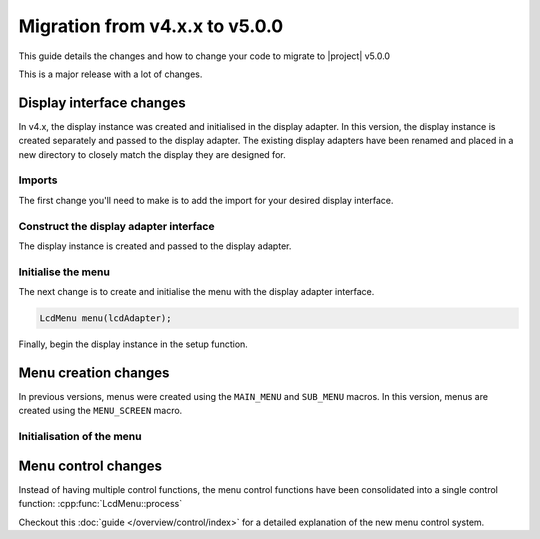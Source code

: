 Migration from v4.x.x to v5.0.0
-------------------------------

This guide details the changes and how to change your code to migrate to |project| v5.0.0

This is a major release with a lot of changes.

Display interface changes
^^^^^^^^^^^^^^^^^^^^^^^^^

In v4.x, the display instance was created and initialised in the display adapter.
In this version, the display instance is created separately and passed to the display adapter.
The existing display adapters have been renamed and placed in a new directory to closely match the display they are designed for.

Imports
+++++++

The first change you'll need to make is to add the import for your desired display interface.

.. tab-set::
    :sync-group: display

    .. tab-item:: Liquid Crystal I2C
         :sync: lcd_i2c

         .. code-block:: cpp
            :emphasize-added: 2,3
            :emphasize-removed: 1

            #include <interface/LiquidCrystalI2CAdapter.h>
            #include <LiquidCrystal_I2C.h>
            #include <display/LiquidCrystal_I2CAdapter.h>

    .. tab-item:: Liquid Crystal
         :sync: lcd

         .. code-block:: cpp
            :emphasize-added: 2,3
            :emphasize-removed: 1

            #include <interface/LiquidCrystalAdapter.h>
            #include <LiquidCrystal.h>
            #include <display/LiquidCrystalAdapter.h>

Construct the display adapter interface
+++++++++++++++++++++++++++++++++++++++

The display instance is created and passed to the display adapter.

.. tab-set::
    :sync-group: display

    .. tab-item:: Liquid Crystal I2C
         :sync: lcd_i2c

         .. code-block:: cpp
            :emphasize-removed: 1
            :emphasize-added: 2,3

            LiquidCrystalI2CAdapter lcdAdapter(0x27, LCD_COLS, LCD_ROWS);
            LiquidCrystal_I2C lcd(0x27, 16, 2);
            LiquidCrystal_I2CAdapter lcdAdapter(lcd);

    .. tab-item:: Liquid Crystal
         :sync: lcd

         .. code-block:: cpp
            :emphasize-removed: 1
            :emphasize-added: 2,3

            LiquidCrystalAdapter lcdAdapter(12, 11, 5, 4, 3, 2);
            LiquidCrystal lcd(12, 11, 5, 4, 3, 2);
            LiquidCrystalAdapter lcdAdapter(lcd);

Initialise the menu
+++++++++++++++++++

The next change is to create and initialise the menu with the display adapter interface.

.. code-block:: cpp

   LcdMenu menu(lcdAdapter);

Finally, begin the display instance in the setup function.

.. tab-set::
    :sync-group: display

    .. tab-item:: Liquid Crystal I2C
         :sync: lcd_i2c

         .. code-block:: cpp

            void setup() {
               lcd.begin();
            }

    .. tab-item:: Liquid Crystal
         :sync: lcd

         .. code-block:: cpp

            void setup() {
               lcd.begin();
            }

Menu creation changes
^^^^^^^^^^^^^^^^^^^^^

In previous versions, menus were created using the ``MAIN_MENU`` and ``SUB_MENU`` macros.
In this version, menus are created using the ``MENU_SCREEN`` macro.

.. code-block:: cpp
   :emphasize-removed: 1,10
   :emphasize-added: 2,11

   MAIN_MENU(
   MENU_SCREEN(mainScreen, mainItems,
      ITEM("Start service"),
      ITEM("Connect to WiFi"),
      SUBMENU("Settings", settingsScreen),
      ITEM("Blink SOS"),
      ITEM("Blink random"));

   // Settings menu
   SUB_MENU(settingsMenu,
   MENU_SCREEN(settingsScreen, settingsItems,
      ITEM("Change password"),
      ITEM("Change username"),
      ITEM("Change email"));

Initialisation of the menu
+++++++++++++++++++++++++++
  
.. code-block:: cpp
   :emphasize-removed: 1
   :emphasize-added: 2

   menu.initialize(mainMenu);
   menu.setScreen(mainScreen);

Menu control changes
^^^^^^^^^^^^^^^^^^^^

Instead of having multiple control functions, the menu control functions have been consolidated into a single control function:
:cpp:func:`LcdMenu::process`

Checkout this :doc:`guide </overview/control/index>` for a detailed explanation of the new menu control system.